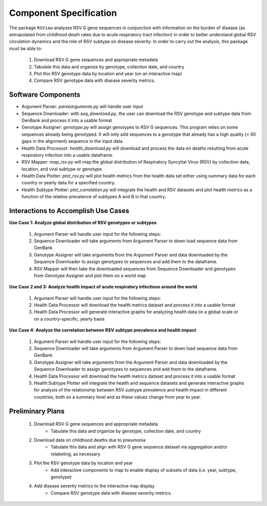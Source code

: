 =======================
Component Specification
=======================

The package ``RSView`` analyzes RSV G gene sequences in conjunction with information on the burden of disease (as extrapolated from childhood death rates due to acute respiratory tract infection) in order to better understand global RSV circulation dynamics and the role of RSV subtype on disease severity. In order to carry out the analysis, this package must be able to:
    
    1. Download RSV G gene sequences and appropriate metadata
    2. Tabulate this data and organize by genotype, collection date, and country
    3. Plot this RSV genotype data by location and year (on an interactive map)
    4. Compare RSV genotype data with disease severity metrics.  


Software Components
-------------------
- Argument Parser: `parsearguments.py` will handle user input

- Sequence Downloader: with `seq_download.py`, the user can download the RSV genotype and subtype data from GenBank and process it into a usable format

- Genotype Assigner: `genotype.py` will assign genotypes to RSV G sequences. This program relies on some sequences already being genotyped. It will only add sequences to a genotype that already has a high quality (< 60 gaps in the alignment) sequence in the input data.

- Health Data Processor: `health_download.py` will download and process the data on deaths resulting from acute respiratory infection into a usable dataframe.

- RSV Mapper: `map_rsv.py` will map the global distribution of Respiratory Syncytial Virus (RSV) by collection date, location, and viral subtype or genotype.

- Health Data Plotter: `plot_rsv.py` will plot health metrics from the health data set either using summary data for each country or yearly data for a specified country.

- Health Subtype Plotter: `plot_correlation.py` will integrate the health and RSV datasets and plot health metrics as a function of the relative prevalence of subtypes A and B in that country.

Interactions to Accomplish Use Cases
------------------------------------

**Use Case 1: Analyze global distribution of RSV genotypes or subtypes**

    1. Argument Parser will handle user input for the following steps:
    2. Sequence Downloader will take arguments from Argument Parser to down load sequence data from GenBank
    3. Genotype Assigner will take arguments from the Argument Parser and data downloaded by the Sequence Downloader to assign genotypes to sequences and add them to the dataframe.
    4. RSV Mapper will then take the downloaded sequences from Sequence Downloader and genotypes from Genotype Assigner and plot them on a world map

**Use Case 2 and 3: Analyze health impact of acute respiratory infections around the world**

    1. Argument Parser will handle user input for the following steps:
    2. Health Data Processor will download the health metrics dataset and process it into a usable format
    3. Health Data Processor will generate interactive graphs for analyzing health data on a global scale or on a country-specific, yearly basis

**Use Case 4: Analyze the correlation between RSV subtype prevalence and health impact**

    1. Argument Parser will handle user input for the following steps:
    2. Sequence Downloader will take arguments from Argument Parser to down load sequence data from GenBank
    3. Genotype Assigner will take arguments from the Argument Parser and data downloaded by the Sequence Downloader to assign genotypes to sequences and add them to the dataframe.
    4. Health Data Processor will download the health metrics dataset and process it into a usable format
    5. Health:Subtype Plotter will integrate the health and sequence datasets and generate interactive graphs for analysis of the relationship between RSV subtype prevalence and health impact in different countries, both on a summary level and as these values change from year to year.

Preliminary Plans
--------------------

    1. Download RSV G gene sequences and appropriate metadata 
        - Tabulate this data and organize by genotype, collection date, and country
    
    2. Download data on childhood deaths due to pneumonia
        - Tabulate this data and align with RSV G gene sequence dataset via aggregation and/or relabeling, as necessary
    
    3. Plot the RSV genotype data by location and year
        - Add interactive components to map to enable display of subsets of data (i.e. year, subtype, genotype)
    
    4. Add disease severity metrics to the interactive map display
        - Compare RSV genotype data with disease severity metrics.  

